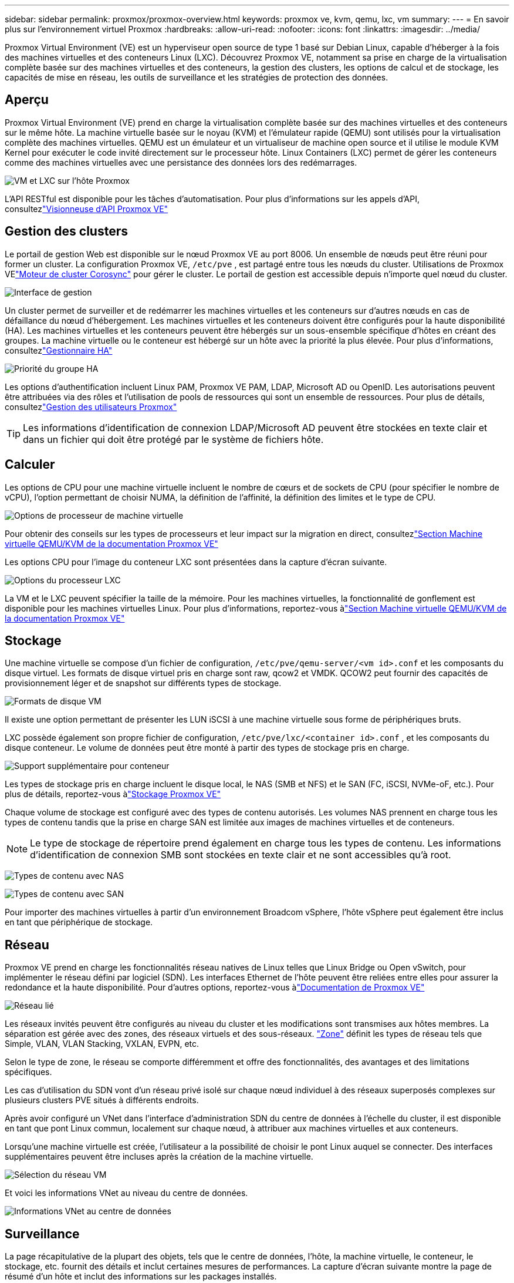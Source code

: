 ---
sidebar: sidebar 
permalink: proxmox/proxmox-overview.html 
keywords: proxmox ve, kvm, qemu, lxc, vm 
summary:  
---
= En savoir plus sur l'environnement virtuel Proxmox
:hardbreaks:
:allow-uri-read: 
:nofooter: 
:icons: font
:linkattrs: 
:imagesdir: ../media/


[role="lead"]
Proxmox Virtual Environment (VE) est un hyperviseur open source de type 1 basé sur Debian Linux, capable d'héberger à la fois des machines virtuelles et des conteneurs Linux (LXC).  Découvrez Proxmox VE, notamment sa prise en charge de la virtualisation complète basée sur des machines virtuelles et des conteneurs, la gestion des clusters, les options de calcul et de stockage, les capacités de mise en réseau, les outils de surveillance et les stratégies de protection des données.



== Aperçu

Proxmox Virtual Environment (VE) prend en charge la virtualisation complète basée sur des machines virtuelles et des conteneurs sur le même hôte.  La machine virtuelle basée sur le noyau (KVM) et l'émulateur rapide (QEMU) sont utilisés pour la virtualisation complète des machines virtuelles.  QEMU est un émulateur et un virtualiseur de machine open source et il utilise le module KVM Kernel pour exécuter le code invité directement sur le processeur hôte.  Linux Containers (LXC) permet de gérer les conteneurs comme des machines virtuelles avec une persistance des données lors des redémarrages.

image:proxmox-overview-001.png["VM et LXC sur l'hôte Proxmox"]

L'API RESTful est disponible pour les tâches d'automatisation.  Pour plus d'informations sur les appels d'API, consultezlink:https://pve.proxmox.com/pve-docs/api-viewer/index.html["Visionneuse d'API Proxmox VE"]



== Gestion des clusters

Le portail de gestion Web est disponible sur le nœud Proxmox VE au port 8006.  Un ensemble de nœuds peut être réuni pour former un cluster.  La configuration Proxmox VE, `/etc/pve` , est partagé entre tous les nœuds du cluster.  Utilisations de Proxmox VElink:https://pve.proxmox.com/wiki/Cluster_Manager["Moteur de cluster Corosync"] pour gérer le cluster.  Le portail de gestion est accessible depuis n’importe quel nœud du cluster.

image:proxmox-overview-002.png["Interface de gestion"]

Un cluster permet de surveiller et de redémarrer les machines virtuelles et les conteneurs sur d’autres nœuds en cas de défaillance du nœud d’hébergement.  Les machines virtuelles et les conteneurs doivent être configurés pour la haute disponibilité (HA).  Les machines virtuelles et les conteneurs peuvent être hébergés sur un sous-ensemble spécifique d'hôtes en créant des groupes.  La machine virtuelle ou le conteneur est hébergé sur un hôte avec la priorité la plus élevée.  Pour plus d'informations, consultezlink:https://pve.proxmox.com/wiki/High_Availability["Gestionnaire HA"]

image:proxmox-overview-003.png["Priorité du groupe HA"]

Les options d'authentification incluent Linux PAM, Proxmox VE PAM, LDAP, Microsoft AD ou OpenID.  Les autorisations peuvent être attribuées via des rôles et l’utilisation de pools de ressources qui sont un ensemble de ressources.  Pour plus de détails, consultezlink:https://pve.proxmox.com/pve-docs/chapter-pveum.html["Gestion des utilisateurs Proxmox"]


TIP: Les informations d'identification de connexion LDAP/Microsoft AD peuvent être stockées en texte clair et dans un fichier qui doit être protégé par le système de fichiers hôte.



== Calculer

Les options de CPU pour une machine virtuelle incluent le nombre de cœurs et de sockets de CPU (pour spécifier le nombre de vCPU), l'option permettant de choisir NUMA, la définition de l'affinité, la définition des limites et le type de CPU.

image:proxmox-overview-011.png["Options de processeur de machine virtuelle"]

Pour obtenir des conseils sur les types de processeurs et leur impact sur la migration en direct, consultezlink:https://pve.proxmox.com/pve-docs/chapter-qm.html#qm_cpu["Section Machine virtuelle QEMU/KVM de la documentation Proxmox VE"]

Les options CPU pour l'image du conteneur LXC sont présentées dans la capture d'écran suivante.

image:proxmox-overview-012.png["Options du processeur LXC"]

La VM et le LXC peuvent spécifier la taille de la mémoire.  Pour les machines virtuelles, la fonctionnalité de gonflement est disponible pour les machines virtuelles Linux.  Pour plus d'informations, reportez-vous àlink:https://pve.proxmox.com/pve-docs/chapter-qm.html#qm_memory["Section Machine virtuelle QEMU/KVM de la documentation Proxmox VE"]



== Stockage

Une machine virtuelle se compose d'un fichier de configuration, `/etc/pve/qemu-server/<vm id>.conf` et les composants du disque virtuel.  Les formats de disque virtuel pris en charge sont raw, qcow2 et VMDK.  QCOW2 peut fournir des capacités de provisionnement léger et de snapshot sur différents types de stockage.

image:proxmox-overview-004.png["Formats de disque VM"]

Il existe une option permettant de présenter les LUN iSCSI à une machine virtuelle sous forme de périphériques bruts.

LXC possède également son propre fichier de configuration, `/etc/pve/lxc/<container id>.conf` , et les composants du disque conteneur.  Le volume de données peut être monté à partir des types de stockage pris en charge.

image:proxmox-overview-005.png["Support supplémentaire pour conteneur"]

Les types de stockage pris en charge incluent le disque local, le NAS (SMB et NFS) et le SAN (FC, iSCSI, NVMe-oF, etc.).  Pour plus de détails, reportez-vous àlink:https://pve.proxmox.com/pve-docs/chapter-pvesm.html["Stockage Proxmox VE"]

Chaque volume de stockage est configuré avec des types de contenu autorisés.  Les volumes NAS prennent en charge tous les types de contenu tandis que la prise en charge SAN est limitée aux images de machines virtuelles et de conteneurs.


NOTE: Le type de stockage de répertoire prend également en charge tous les types de contenu.  Les informations d'identification de connexion SMB sont stockées en texte clair et ne sont accessibles qu'à root.

image:proxmox-overview-006.png["Types de contenu avec NAS"]

image:proxmox-overview-007.png["Types de contenu avec SAN"]

Pour importer des machines virtuelles à partir d’un environnement Broadcom vSphere, l’hôte vSphere peut également être inclus en tant que périphérique de stockage.



== Réseau

Proxmox VE prend en charge les fonctionnalités réseau natives de Linux telles que Linux Bridge ou Open vSwitch, pour implémenter le réseau défini par logiciel (SDN).  Les interfaces Ethernet de l'hôte peuvent être reliées entre elles pour assurer la redondance et la haute disponibilité.  Pour d'autres options, reportez-vous àlink:https://pve.proxmox.com/pve-docs/chapter-sysadmin.html#_choosing_a_network_configuration["Documentation de Proxmox VE"]

image:proxmox-overview-008.png["Réseau lié"]

Les réseaux invités peuvent être configurés au niveau du cluster et les modifications sont transmises aux hôtes membres.  La séparation est gérée avec des zones, des réseaux virtuels et des sous-réseaux. link:https://pve.proxmox.com/pve-docs/chapter-pvesdn.html["Zone"] définit les types de réseau tels que Simple, VLAN, VLAN Stacking, VXLAN, EVPN, etc.

Selon le type de zone, le réseau se comporte différemment et offre des fonctionnalités, des avantages et des limitations spécifiques.

Les cas d'utilisation du SDN vont d'un réseau privé isolé sur chaque nœud individuel à des réseaux superposés complexes sur plusieurs clusters PVE situés à différents endroits.

Après avoir configuré un VNet dans l'interface d'administration SDN du centre de données à l'échelle du cluster, il est disponible en tant que pont Linux commun, localement sur chaque nœud, à attribuer aux machines virtuelles et aux conteneurs.

Lorsqu'une machine virtuelle est créée, l'utilisateur a la possibilité de choisir le pont Linux auquel se connecter.  Des interfaces supplémentaires peuvent être incluses après la création de la machine virtuelle.

image:proxmox-overview-013.png["Sélection du réseau VM"]

Et voici les informations VNet au niveau du centre de données.

image:proxmox-overview-014.png["Informations VNet au centre de données"]



== Surveillance

La page récapitulative de la plupart des objets, tels que le centre de données, l'hôte, la machine virtuelle, le conteneur, le stockage, etc. fournit des détails et inclut certaines mesures de performances.  La capture d’écran suivante montre la page de résumé d’un hôte et inclut des informations sur les packages installés.

image:proxmox-overview-009.png["Vue du package hôte"]

Les statistiques sur les hôtes, les invités, le stockage, etc. peuvent être transmises vers une base de données externe Graphite ou Influxdb.  Pour plus de détails, reportez-vous àlink:https://pve.proxmox.com/pve-docs/chapter-sysadmin.html#external_metric_server["Documentation de Proxmox VE"] .



== Protection des données

Proxmox VE inclut des options pour sauvegarder et restaurer les machines virtuelles et les conteneurs sur le stockage configuré pour le contenu de sauvegarde.  Les sauvegardes peuvent être lancées à partir de l'interface utilisateur ou de la CLI à l'aide de l'outil vzdump ou elles peuvent être planifiées. Pour plus de détails, reportez-vous àlink:https://pve.proxmox.com/pve-docs/chapter-vzdump.html["Section Sauvegarde et restauration de la documentation de Proxmox VE"] .

image:proxmox-overview-010.png["Contenu du stockage de sauvegarde Proxmox VE"]

Le contenu de sauvegarde doit être stocké hors site pour le protéger de tout sinistre sur le site source.

Veeam a ajouté la prise en charge de Proxmox VE avec la version 12.2.  Cela permet la restauration des sauvegardes de machines virtuelles depuis vSphere vers un hôte Proxmox VE.
